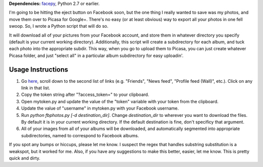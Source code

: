 **Dependencies:** `facepy <https://github.com/jgorset/facepy>`_, Python 2.7 or earlier.

I'm going to be hitting the eject button on Facebook soon, but the one thing I really wanted to save was my photos, and move them over to Picasa for Google+. There's no easy (or at least obvious) way to export all your photos in one fell swoop. So, I wrote a Python script that will do so.

It will download all of your pictures from your Facebook account, and store them in whatever directory you specify (default is your current working directory). Additionally, this script will create a subdirectory for each album, and tuck each photo into the appropriate subdir. This way, when you go to upload them to Picasa, you can just create whatever Picasa folder, and just "select all" in a particular album subdirectory for easy uploadin'.

------------------
Usage Instructions
------------------

1. Go `here <http://developers.facebook.com/docs/reference/api/>`_, scroll down to the second list of links (e.g. "Friends", "News feed", "Profile feed (Wall)", etc.). Click on any link in that list.
2. Copy the token string after "?access_token=" to your clipboard.
3. Open mytoken.py and update the value of the "token" variable with your token from the clipboard.
4. Update the value of "username" in mytoken.py with your Facebook username.
5. Run `python fbphotos.py [-d destination_dir]`. Change `destination_dir` to wherever you want to download the files. By default it is in your current working directory. If the default destination is fine, don't specificy that argument. 
6. All of your images from all of your albums will be downloaded, and automatically segmented into appropriate subdirectories, named to correspond to Facebook albums.


If you spot any bumps or hiccups, please let me know. I suspect the regex that handles substring substitution is a weakspot, but it worked for me. Also, if you have any suggestions to make this better, easier, let me know. This is pretty quick and dirty.

